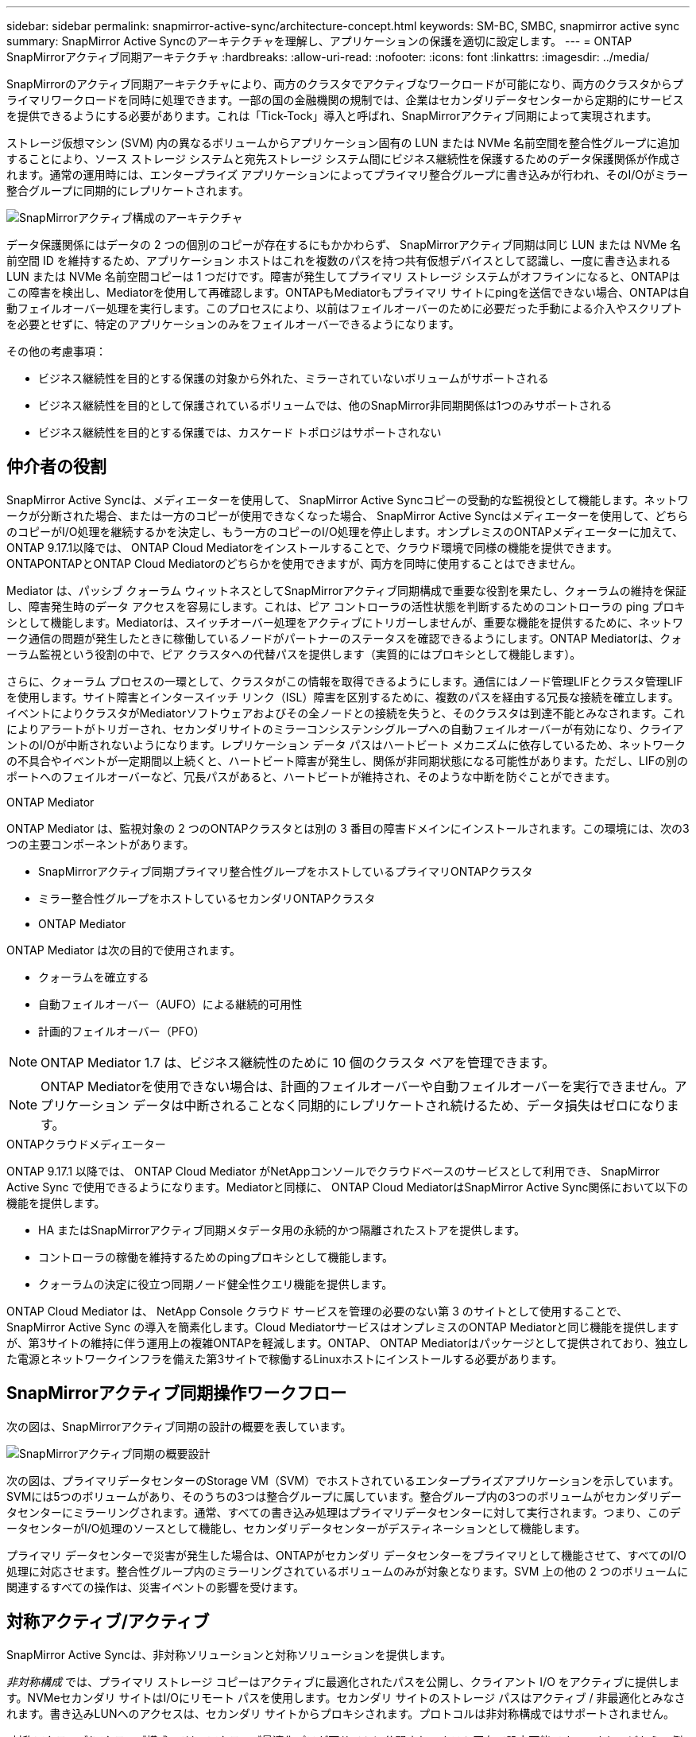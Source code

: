 ---
sidebar: sidebar 
permalink: snapmirror-active-sync/architecture-concept.html 
keywords: SM-BC, SMBC, snapmirror active sync 
summary: SnapMirror Active Syncのアーキテクチャを理解し、アプリケーションの保護を適切に設定します。 
---
= ONTAP SnapMirrorアクティブ同期アーキテクチャ
:hardbreaks:
:allow-uri-read: 
:nofooter: 
:icons: font
:linkattrs: 
:imagesdir: ../media/


[role="lead"]
SnapMirrorのアクティブ同期アーキテクチャにより、両方のクラスタでアクティブなワークロードが可能になり、両方のクラスタからプライマリワークロードを同時に処理できます。一部の国の金融機関の規制では、企業はセカンダリデータセンターから定期的にサービスを提供できるようにする必要があります。これは「Tick-Tock」導入と呼ばれ、SnapMirrorアクティブ同期によって実現されます。

ストレージ仮想マシン (SVM) 内の異なるボリュームからアプリケーション固有の LUN または NVMe 名前空間を整合性グループに追加することにより、ソース ストレージ システムと宛先ストレージ システム間にビジネス継続性を保護するためのデータ保護関係が作成されます。通常の運用時には、エンタープライズ アプリケーションによってプライマリ整合グループに書き込みが行われ、そのI/Oがミラー整合グループに同期的にレプリケートされます。

image:snapmirror-active-sync-architecture.png["SnapMirrorアクティブ構成のアーキテクチャ"]

データ保護関係にはデータの 2 つの個別のコピーが存在するにもかかわらず、 SnapMirrorアクティブ同期は同じ LUN または NVMe 名前空間 ID を維持するため、アプリケーション ホストはこれを複数のパスを持つ共有仮想デバイスとして認識し、一度に書き込まれる LUN または NVMe 名前空間コピーは 1 つだけです。障害が発生してプライマリ ストレージ システムがオフラインになると、ONTAPはこの障害を検出し、Mediatorを使用して再確認します。ONTAPもMediatorもプライマリ サイトにpingを送信できない場合、ONTAPは自動フェイルオーバー処理を実行します。このプロセスにより、以前はフェイルオーバーのために必要だった手動による介入やスクリプトを必要とせずに、特定のアプリケーションのみをフェイルオーバーできるようになります。

その他の考慮事項：

* ビジネス継続性を目的とする保護の対象から外れた、ミラーされていないボリュームがサポートされる
* ビジネス継続性を目的として保護されているボリュームでは、他のSnapMirror非同期関係は1つのみサポートされる
* ビジネス継続性を目的とする保護では、カスケード トポロジはサポートされない




== 仲介者の役割

SnapMirror Active Syncは、メディエーターを使用して、 SnapMirror Active Syncコピーの受動的な監視役として機能します。ネットワークが分断された場合、または一方のコピーが使用できなくなった場合、 SnapMirror Active Syncはメディエーターを使用して、どちらのコピーがI/O処理を継続するかを決定し、もう一方のコピーのI/O処理を停止します。オンプレミスのONTAPメディエーターに加えて、 ONTAP 9.17.1以降では、 ONTAP Cloud Mediatorをインストールすることで、クラウド環境で同様の機能を提供できます。ONTAPONTAPとONTAP Cloud Mediatorのどちらかを使用できますが、両方を同時に使用することはできません。

Mediator は、パッシブ クォーラム ウィットネスとしてSnapMirrorアクティブ同期構成で重要な役割を果たし、クォーラムの維持を保証し、障害発生時のデータ アクセスを容易にします。これは、ピア コントローラの活性状態を判断するためのコントローラの ping プロキシとして機能します。Mediatorは、スイッチオーバー処理をアクティブにトリガーしませんが、重要な機能を提供するために、ネットワーク通信の問題が発生したときに稼働しているノードがパートナーのステータスを確認できるようにします。ONTAP Mediatorは、クォーラム監視という役割の中で、ピア クラスタへの代替パスを提供します（実質的にはプロキシとして機能します）。

さらに、クォーラム プロセスの一環として、クラスタがこの情報を取得できるようにします。通信にはノード管理LIFとクラスタ管理LIFを使用します。サイト障害とインタースイッチ リンク（ISL）障害を区別するために、複数のパスを経由する冗長な接続を確立します。イベントによりクラスタがMediatorソフトウェアおよびその全ノードとの接続を失うと、そのクラスタは到達不能とみなされます。これによりアラートがトリガーされ、セカンダリサイトのミラーコンシステンシグループへの自動フェイルオーバーが有効になり、クライアントのI/Oが中断されないようになります。レプリケーション データ パスはハートビート メカニズムに依存しているため、ネットワークの不具合やイベントが一定期間以上続くと、ハートビート障害が発生し、関係が非同期状態になる可能性があります。ただし、LIFの別のポートへのフェイルオーバーなど、冗長パスがあると、ハートビートが維持され、そのような中断を防ぐことができます。

.ONTAP Mediator
ONTAP Mediator は、監視対象の 2 つのONTAPクラスタとは別の 3 番目の障害ドメインにインストールされます。この環境には、次の3つの主要コンポーネントがあります。

* SnapMirrorアクティブ同期プライマリ整合性グループをホストしているプライマリONTAPクラスタ
* ミラー整合性グループをホストしているセカンダリONTAPクラスタ
* ONTAP Mediator


ONTAP Mediator は次の目的で使用されます。

* クォーラムを確立する
* 自動フェイルオーバー（AUFO）による継続的可用性
* 計画的フェイルオーバー（PFO）



NOTE: ONTAP Mediator 1.7 は、ビジネス継続性のために 10 個のクラスタ ペアを管理できます。


NOTE: ONTAP Mediatorを使用できない場合は、計画的フェイルオーバーや自動フェイルオーバーを実行できません。アプリケーション データは中断されることなく同期的にレプリケートされ続けるため、データ損失はゼロになります。

.ONTAPクラウドメディエーター
ONTAP 9.17.1 以降では、 ONTAP Cloud Mediator がNetAppコンソールでクラウドベースのサービスとして利用でき、 SnapMirror Active Sync で使用できるようになります。Mediatorと同様に、 ONTAP Cloud MediatorはSnapMirror Active Sync関係において以下の機能を提供します。

* HA またはSnapMirrorアクティブ同期メタデータ用の永続的かつ隔離されたストアを提供します。
* コントローラの稼働を維持するためのpingプロキシとして機能します。
* クォーラムの決定に役立つ同期ノード健全性クエリ機能を提供します。


ONTAP Cloud Mediator は、 NetApp Console クラウド サービスを管理の必要のない第 3 のサイトとして使用することで、 SnapMirror Active Sync の導入を簡素化します。Cloud MediatorサービスはオンプレミスのONTAP Mediatorと同じ機能を提供しますが、第3サイトの維持に伴う運用上の複雑ONTAPを軽減します。ONTAP、 ONTAP Mediatorはパッケージとして提供されており、独立した電源とネットワークインフラを備えた第3サイトで稼働するLinuxホストにインストールする必要があります。



== SnapMirrorアクティブ同期操作ワークフロー

次の図は、SnapMirrorアクティブ同期の設計の概要を表しています。

image:workflow_san_snapmirror_business_continuity.png["SnapMirrorアクティブ同期の概要設計"]

次の図は、プライマリデータセンターのStorage VM（SVM）でホストされているエンタープライズアプリケーションを示しています。SVMには5つのボリュームがあり、そのうちの3つは整合グループに属しています。整合グループ内の3つのボリュームがセカンダリデータセンターにミラーリングされます。通常、すべての書き込み処理はプライマリデータセンターに対して実行されます。つまり、このデータセンターがI/O処理のソースとして機能し、セカンダリデータセンターがデスティネーションとして機能します。

プライマリ データセンターで災害が発生した場合は、ONTAPがセカンダリ データセンターをプライマリとして機能させて、すべてのI/O処理に対応させます。整合性グループ内のミラーリングされているボリュームのみが対象となります。SVM 上の他の 2 つのボリュームに関連するすべての操作は、災害イベントの影響を受けます。



== 対称アクティブ/アクティブ

SnapMirror Active Syncは、非対称ソリューションと対称ソリューションを提供します。

_非対称構成_ では、プライマリ ストレージ コピーはアクティブに最適化されたパスを公開し、クライアント I/O をアクティブに提供します。NVMeセカンダリ サイトはI/Oにリモート パスを使用します。セカンダリ サイトのストレージ パスはアクティブ / 非最適化とみなされます。書き込みLUNへのアクセスは、セカンダリ サイトからプロキシされます。プロトコルは非対称構成ではサポートされません。

_対称アクティブ/アクティブ構成_では、アクティブ最適化パスが両サイトに公開され、ホスト固有で設定可能です。つまり、どちらの側のホストもアクティブI/Oのためにローカルストレージにアクセスできます。ONTAPONTAP以降、対称アクティブ/アクティブは最大4ノードのクラスタでサポートされます。ONTAP9.17.1以降、対称アクティブ/アクティブ構成は2ノードクラスタでNVMeプロトコルをサポートします。

image:snapmirror-active-sync-symmetric.png["対称アクティブ構成"]

対称アクティブ/アクティブ構成は、VMware Metro Storage Cluster、Oracle RAC、SQLを使用したWindowsフェイルオーバークラスタリングなどのクラスタ化されたアプリケーションを対象としています。
